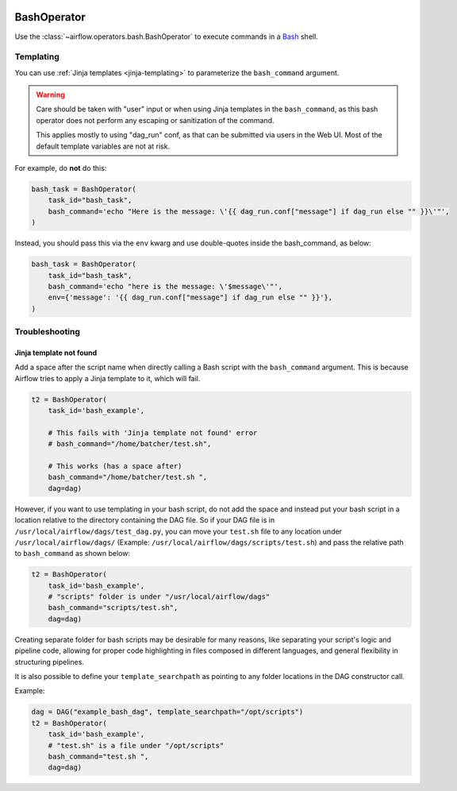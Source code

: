  .. Licensed to the Apache Software Foundation (ASF) under one
    or more contributor license agreements.  See the NOTICE file
    distributed with this work for additional information
    regarding copyright ownership.  The ASF licenses this file
    to you under the Apache License, Version 2.0 (the
    "License"); you may not use this file except in compliance
    with the License.  You may obtain a copy of the License at

 ..   http://www.apache.org/licenses/LICENSE-2.0

 .. Unless required by applicable law or agreed to in writing,
    software distributed under the License is distributed on an
    "AS IS" BASIS, WITHOUT WARRANTIES OR CONDITIONS OF ANY
    KIND, either express or implied.  See the License for the
    specific language governing permissions and limitations
    under the License.



.. _howto/operator:BashOperator:

BashOperator
============

Use the :class:`~airflow.operators.bash.BashOperator` to execute
commands in a `Bash <https://www.gnu.org/software/bash/>`__ shell.

.. exampleinclude:: /../airflow/example_dags/example_bash_operator.py
    :language: python
    :start-after: [START howto_operator_bash]
    :end-before: [END howto_operator_bash]

Templating
----------

You can use :ref:`Jinja templates <jinja-templating>` to parameterize the
``bash_command`` argument.

.. exampleinclude:: /../airflow/example_dags/example_bash_operator.py
    :language: python
    :start-after: [START howto_operator_bash_template]
    :end-before: [END howto_operator_bash_template]


.. warning::

    Care should be taken with "user" input or when using Jinja templates in the
    ``bash_command``, as this bash operator does not perform any escaping or
    sanitization of the command.

    This applies mostly to using "dag_run" conf, as that can be submitted via
    users in the Web UI. Most of the default template variables are not at
    risk.

For example, do **not** do this:

.. code-block:: python

    bash_task = BashOperator(
        task_id="bash_task",
        bash_command='echo "Here is the message: \'{{ dag_run.conf["message"] if dag_run else "" }}\'"',
    )

Instead, you should pass this via the ``env`` kwarg and use double-quotes
inside the bash_command, as below:

.. code-block:: python

    bash_task = BashOperator(
        task_id="bash_task",
        bash_command='echo "here is the message: \'$message\'"',
        env={'message': '{{ dag_run.conf["message"] if dag_run else "" }}'},
    )

Troubleshooting
---------------

Jinja template not found
""""""""""""""""""""""""

Add a space after the script name when directly calling a Bash script with
the ``bash_command`` argument. This is because Airflow tries to apply a Jinja
template to it, which will fail.

.. code-block:: python

    t2 = BashOperator(
        task_id='bash_example',

        # This fails with 'Jinja template not found' error
        # bash_command="/home/batcher/test.sh",

        # This works (has a space after)
        bash_command="/home/batcher/test.sh ",
        dag=dag)

However, if you want to use templating in your bash script, do not add the space
and instead put your bash script in a location relative to the directory containing
the DAG file. So if your DAG file is in ``/usr/local/airflow/dags/test_dag.py``, you can
move your ``test.sh`` file to any location under ``/usr/local/airflow/dags/`` (Example:
``/usr/local/airflow/dags/scripts/test.sh``) and pass the relative path to ``bash_command``
as shown below:

.. code-block:: python

    t2 = BashOperator(
        task_id='bash_example',
        # "scripts" folder is under "/usr/local/airflow/dags"
        bash_command="scripts/test.sh",
        dag=dag)

Creating separate folder for bash scripts may be desirable for many reasons, like
separating your script's logic and pipeline code, allowing for proper code highlighting
in files composed in different languages, and general flexibility in structuring
pipelines.

It is also possible to define your ``template_searchpath`` as pointing to any folder
locations in the DAG constructor call.

Example:

.. code-block:: python

    dag = DAG("example_bash_dag", template_searchpath="/opt/scripts")
    t2 = BashOperator(
        task_id='bash_example',
        # "test.sh" is a file under "/opt/scripts"
        bash_command="test.sh ",
        dag=dag)
